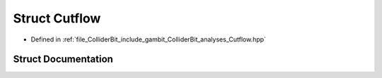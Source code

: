 .. _exhale_struct_structGambit_1_1ColliderBit_1_1Cutflow:

Struct Cutflow
==============

- Defined in :ref:`file_ColliderBit_include_gambit_ColliderBit_analyses_Cutflow.hpp`


Struct Documentation
--------------------


.. doxygenstruct:: Gambit::ColliderBit::Cutflow
   :project: GAMBIT
   :members:
   :protected-members:
   :undoc-members: